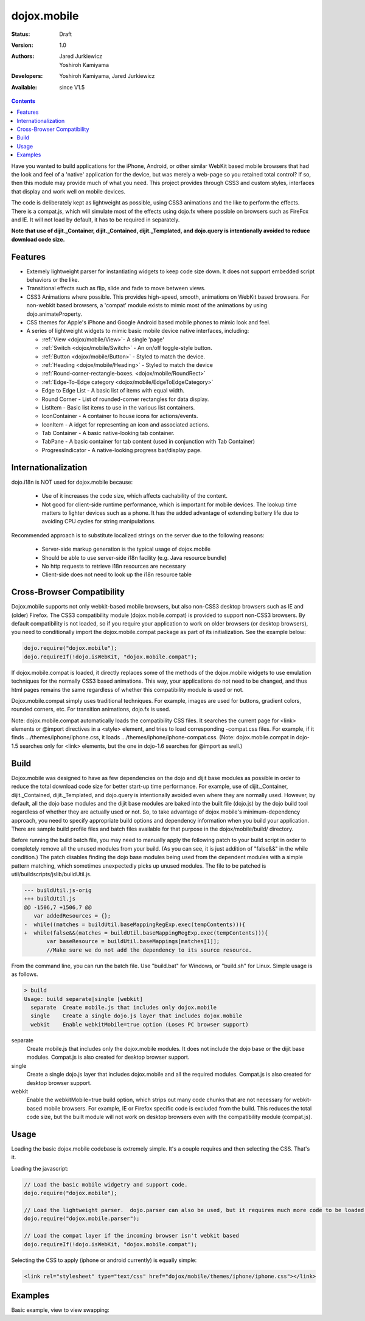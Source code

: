 .. _dojox/mobile:

dojox.mobile
============

:Status: Draft
:Version: 1.0
:Authors: Jared Jurkiewicz, Yoshiroh Kamiyama
:Developers: Yoshiroh Kamiyama, Jared Jurkiewicz
:Available: since V1.5

.. contents::
    :depth: 2

Have you wanted to build applications for the iPhone, Android, or other similar WebKit based mobile browsers that had the look and feel of a 'native' application for the device, but was merely a web-page so you retained total control?  If so, then this module may provide much of what you need.  This project provides through CSS3 and custom styles, interfaces that display and work well on mobile devices.

The code is deliberately kept as lightweight as possible, using CSS3 animations and the like to perform the effects.  There is a compat.js, which will simulate most of the effects using dojo.fx where possible on browsers such as FireFox and IE.  It will not load by default, it has to be required in separately.

**Note that use of dijit._Container, dijit._Contained, dijit._Templated, and dojo.query is intentionally avoided to reduce download code size.**

========
Features
========

* Extemely lightweight parser for instantiating widgets to keep code size down.  It does not support embedded script behaviors or the like.
* Transitional effects such as flip, slide and fade to move between views.
* CSS3 Animations where possible.  This provides high-speed, smooth, animations on WebKit based browsers.  For non-webkit based browsers, a 'compat' module exists to mimic most of the animations by using dojo.animateProperty.
* CSS themes for Apple's iPhone and Google Android based mobile phones to mimic look and feel.
* A series of lightweight widgets to mimic basic mobile device native interfaces, including:

  * :ref:`View <dojox/mobile/View>`- A single 'page'
  * :ref:`Switch <dojox/mobile/Switch>` - An on/off toggle-style button.
  * :ref:`Button <dojox/mobile/Button>` - Styled to match the device.
  * :ref:`Heading <dojox/mobile/Heading>` - Styled to match the device
  * :ref:`Round-corner-rectangle-boxes. <dojox/mobile/RoundRect>`
  * :ref:`Edge-To-Edge category <dojox/mobile/EdgeToEdgeCategory>`
  * Edge to Edge List - A basic list of items with equal width.
  * Round Corner - List of rounded-corner rectangles for data display.
  * ListItem - Basic list items to use in the various list containers.
  * IconContainer - A container to house icons for actions/events.
  * IconItem - A idget for representing an icon and associated actions.
  * Tab Container - A basic native-looking tab container.
  * TabPane - A basic container for tab content (used in conjunction with Tab Container)
  * ProgressIndicator - A native-looking progress bar/display page.

====================
Internationalization
====================

dojo.i18n is NOT used for dojox.mobile because:

  * Use of it increases the code size, which affects cachability of the content.
  * Not good for client-side runtime performance, which is important for mobile devices.  The lookup time matters to lighter devices such as a phone.  It has the added advantage of extending battery life due to avoiding CPU cycles for string manipulations.

Recommended approach is to substitute localized strings on the server due to the following reasons:

  * Server-side markup generation is the typical usage of dojox.mobile
  * Should be able to use server-side i18n facility (e.g. Java resource bundle)
  * No http requests to retrieve i18n resources are necessary
  * Client-side does not need to look up the i18n resource table
 
===========================
Cross-Browser Compatibility
===========================

Dojox.mobile supports not only webkit-based mobile browsers, but also non-CSS3 desktop browsers such as IE and (older) Firefox. The CSS3 compatibility module (dojox.mobile.compat) is provided to support non-CSS3 browsers.  By default compatibility is not loaded, so if you require your application to work on older browsers (or desktop browsers), you need to conditionally import the dojox.mobile.compat package as part of its initialization.  See the example below:

.. code-block :: javascript

  dojo.require("dojox.mobile");
  dojo.requireIf(!dojo.isWebKit, "dojox.mobile.compat");

If dojox.mobile.compat is loaded, it directly replaces some of the methods of the dojox.mobile widgets to use emulation techniques for the normally CSS3 based animations.  This way, your applications do not need to be changed, and thus html pages remains the same regardless of whether this compatibility module is used or not.

Dojox.mobile.compat simply uses traditional techniques. For example, images are used for buttons, gradient colors, rounded corners, etc. For transition animations, dojo.fx is used.

Note:  dojox.mobile.compat automatically loads the compatibility CSS files. It searches the current page for <link> elements or @import directives in a <style> element, and tries to load corresponding -compat.css files. For example, if it finds .../themes/iphone/iphone.css, it loads .../themes/iphone/iphone-compat.css. (Note: dojox.mobile.compat in dojo-1.5 searches only for <link> elements, but the one in dojo-1.6 searches for @import as well.)

=====
Build
=====

Dojox.mobile was designed to have as few dependencies on the dojo and dijit base modules as possible in order to reduce the total download code size for better start-up time performance. For example, use of dijit._Container, dijit._Contained, dijit._Templated, and dojo.query is intentionally avoided even where they are normally used. However, by default, all the dojo base modules and the dijit base modules are baked into the built file (dojo.js) by the dojo build tool regardless of whether they are actually used or not. So, to take advantage of dojox.mobile's minimum-dependency approach, you need to specify appropriate build options and dependency information when you build your application. There are sample build profile files and batch files available for that purpose in the dojox/mobile/build/ directory.

Before running the build batch file, you may need to manually apply the following patch to your build script in order to completely remove all the unused modules from your build. (As you can see, it is just addition of "false&&" in the while condition.)
The patch disables finding the dojo base modules being used from the dependent modules with a simple pattern matching, which sometimes unexpectedly picks up unused modules.
The file to be patched is util/buildscripts/jslib/buildUtil.js.

.. code-block :: javascript

  --- buildUtil.js-orig
  +++ buildUtil.js
  @@ -1506,7 +1506,7 @@
     var addedResources = {};
  -  while((matches = buildUtil.baseMappingRegExp.exec(tempContents))){
  +  while(false&&(matches = buildUtil.baseMappingRegExp.exec(tempContents))){
         var baseResource = buildUtil.baseMappings[matches[1]];
         //Make sure we do not add the dependency to its source resource.

From the command line, you can run the batch file. Use "build.bat" for Windows, or "build.sh" for Linux. Simple usage is as follows.

.. code-block :: text

  > build
  Usage: build separate|single [webkit]
    separate  Create mobile.js that includes only dojox.mobile
    single    Create a single dojo.js layer that includes dojox.mobile
    webkit    Enable webkitMobile=true option (Loses PC browser support)

separate
	Create mobile.js that includes only the dojox.mobile modules. It does not include the dojo base or the dijit base modules. Compat.js is also created for desktop browser support.

single
	Create a single dojo.js layer that includes dojox.mobile and all the required modules. Compat.js is also created for desktop browser support.

webkit
	Enable the webkitMobile=true build option, which strips out many code chunks that are not necessary for webkit-based mobile browsers. For example, IE or Firefox specific code is excluded from the build. This reduces the total code size, but the built module will not work on desktop browsers even with the compatibility module (compat.js).

=====
Usage
=====

Loading the basic dojox.mobile codebase is extremely simple.  It's a couple requires and then selecting the CSS.  That's it.

Loading the javascript:

.. code-block :: javascript
 
    // Load the basic mobile widgetry and support code. 
    dojo.require("dojox.mobile");

    // Load the lightweight parser.  dojo.parser can also be used, but it requires much more code to be loaded.
    dojo.require("dojox.mobile.parser");

    // Load the compat layer if the incoming browser isn't webkit based
    dojo.requireIf(!dojo.isWebKit, "dojox.mobile.compat");


Selecting the CSS to apply (iphone or android currently) is equally simple:

.. code-block :: html

  <link rel="stylesheet" type="text/css" href="dojox/mobile/themes/iphone/iphone.css"></link>


========
Examples
========

Basic example, view to view swapping:

.. code-example::
  :djConfig: parseOnLoad: true
  :version: local 

  .. javascript::

    <script>
      // Load the basic mobile widgetry and support code. 
      dojo.require("dojox.mobile");

      // Load the lightweight parser.  dojo.parser can also be used, but it requires much more code to be loaded.
      dojo.require("dojox.mobile.parser");

      // Load the compat layer if the incoming browser isn't webkit based
      dojo.requireIf(!dojo.isWebKit, "dojox.mobile.compat");
    </script>

  .. css::

    <link href="{{baseUrl}}dojox/mobile/themes/iphone/iphone.css" rel="stylesheet"></link>
    
  .. html::

    <div id="main" dojoType="dojox.mobile.View" selected="true">
      <h1 dojoType="dojox.mobile.Heading">Settings</h1>
      <ul dojoType="dojox.mobile.EdgeToEdgeList">
        <li dojoType="dojox.mobile.ListItem" icon="{{baseUrl}}dojox/mobile/tests/images/i-icon-1.png">
          Coolness Mode
          <div class="mblItemSwitch" dojoType="dojox.mobile.Switch"></div>
        </li>
        <li dojoType="dojox.mobile.ListItem" icon="{{baseUrl}}dojox/mobile/tests/images/i-icon-2.png" rightText="mac" moveTo="disco">
          Disco Room
        </li>
        <li dojoType="dojox.mobile.ListItem" icon="{{baseUrl}}dojox/mobile/tests/images/i-icon-3.png" rightText="AcmePhone" moveTo="disco">
          Carrier
        </li>
      </ul>
    </div>

    <div id="disco" dojoType="dojox.mobile.View">
      <h1 dojoType="dojox.mobile.Heading">Hello</h1>
      <ul dojoType="dojox.mobile.EdgeToEdgeList">
        <ul dojoType="dojox.mobile.EdgeToEdgeList">
        <li dojoType="dojox.mobile.ListItem" moveTo="main">
          I'm a square, man.
        </li>
        <li dojoType="dojox.mobile.ListItem" moveTo="main">
          Leave Disco Room
        </li>
      </ul>
    </div>
